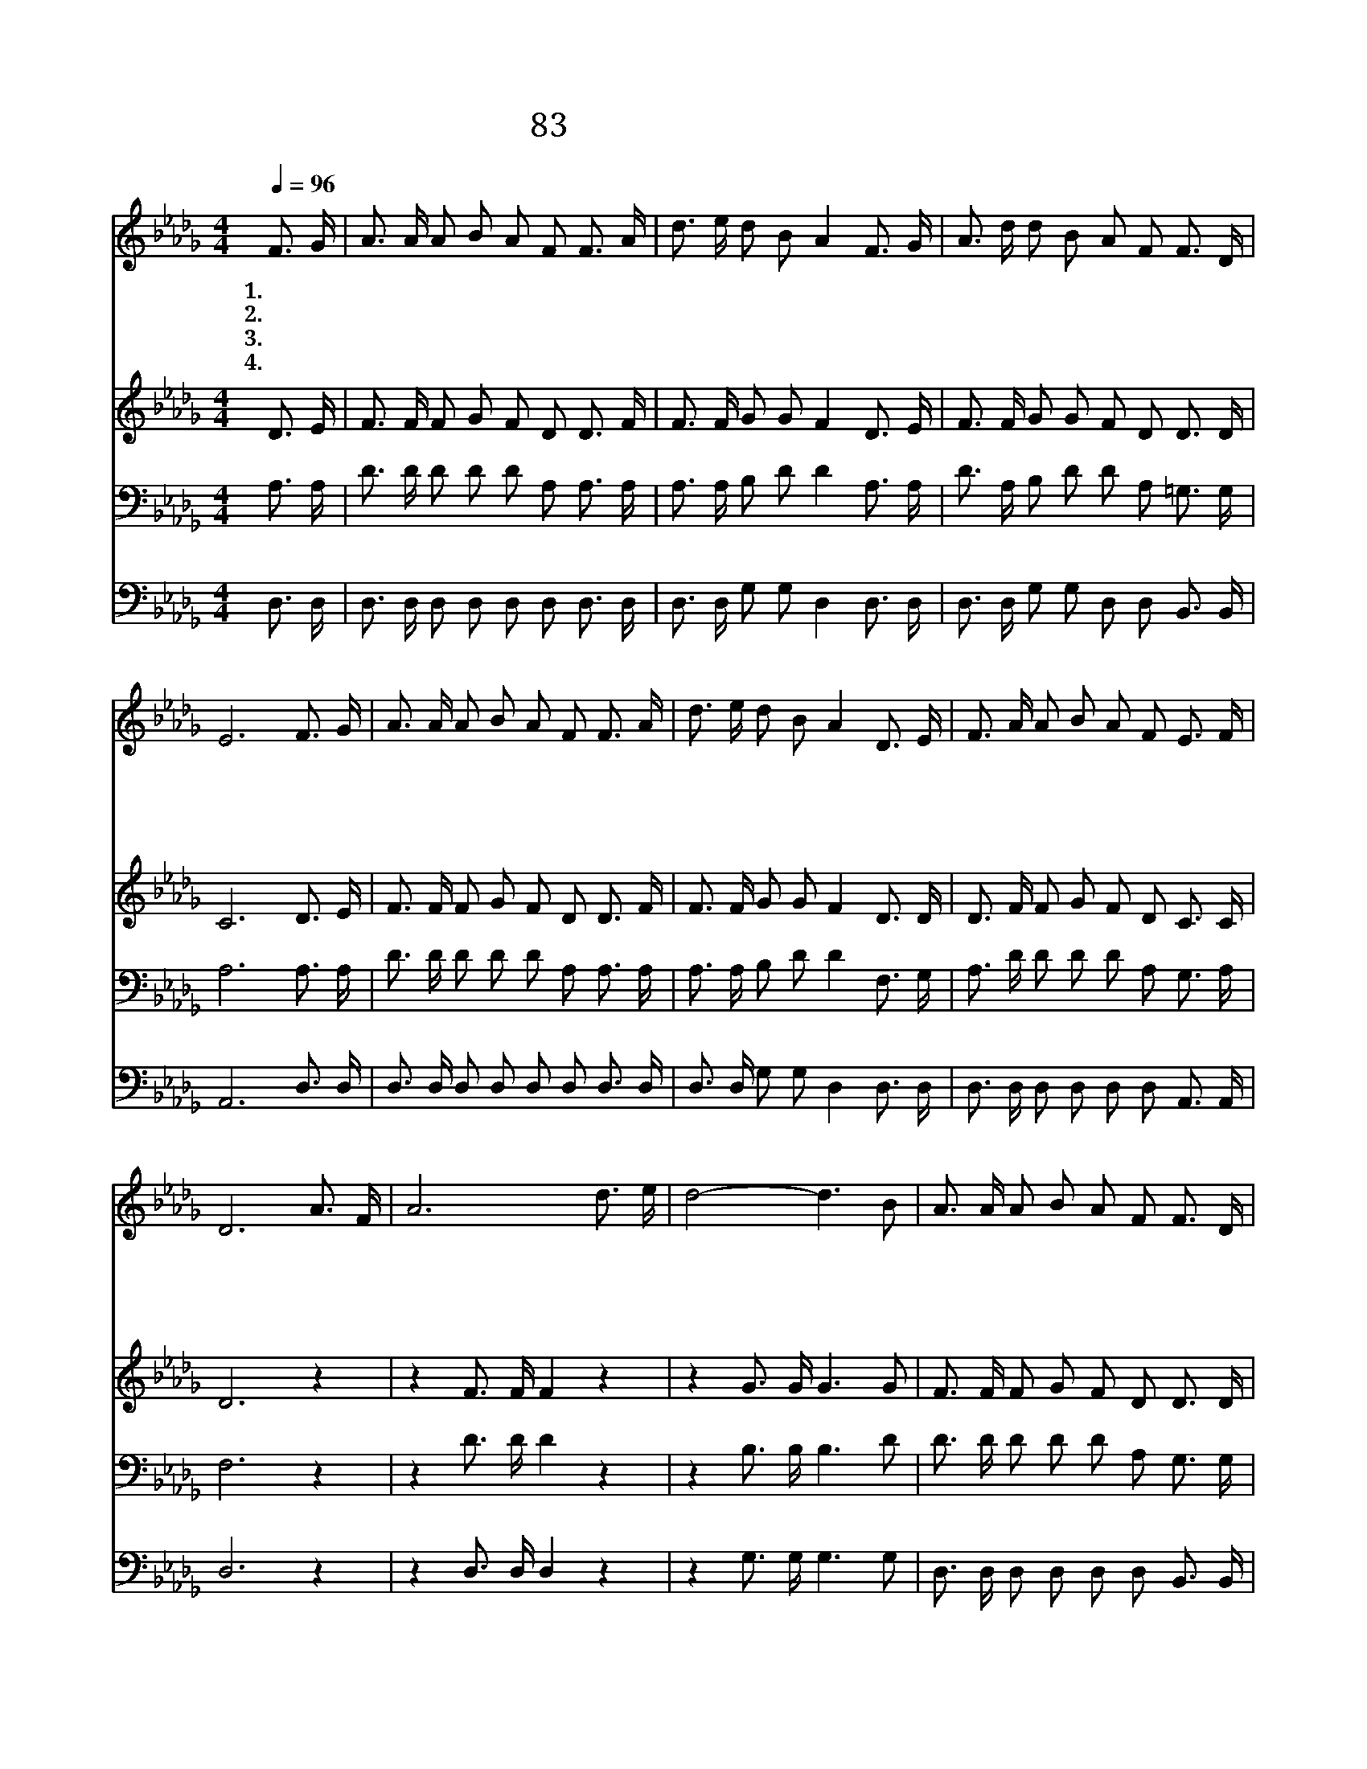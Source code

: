 X:83
T:83 나의 맘에 수심 구름
Z:J.B.Mackay/J.B.Mackay
Z:Copyright © 1999 by ÀüµµÈ¯
Z:All Rights Reserved
%%score 1 2 3 4
L:1/16
Q:1/4=96
M:4/4
I:linebreak $
K:Db
V:1 treble
V:2 treble
V:3 bass
V:4 bass
V:1
 F3 G | A3 A A2 B2 A2 F2 F3 A | d3 e d2 B2 A4 F3 G | A3 d d2 B2 A2 F2 F3 D | E12 F3 G | %5
w: 1.~나 의|맘 에 수 심 구 름 가 득|하 게 덮 이 고 슬 픈|눈 물 속 절 없 이 흐 를|때 인 자|
w: 2.~무 거|운 짐 등 에 지 고 인 생|길 을 가 는 자 힘 이|없 어 쓰 러 지 려 할 때|에 능 력|
w: 3.~지 은|죄 를 돌 아 보 니 부 끄|럽 고 괴 로 와 자 나|깨 나 맘 에 화 평 없 을|때 추 한|
w: 4.~요 단|강 을 건 너 가 서 시 온|성 을 향 할 때 나 와|항 상 동 행 할 이 누 굴|까 두 려|
 A3 A A2 B2 A2 F2 F3 A | d3 e d2 B2 A4 D3 E | F3 A A2 B2 A2 F2 E3 F | D12 A3 F | A12 d3 e | %10
w: 하 고 부 드 러 운 음 성|으 로 부 르 사 나 를|위 로 할 이 누 가 있 을|까 주 예|수 주 예|
w: 있 는 팔 을 펴 서 나 의|손 을 붙 들 어 나 를|구 해 줄 이 누 가 있 을|까 * *||
w: 죄 인 용 납 하 여 품 에|안 아 주 시 고 깨 끗|한 맘 주 실 이 가 누 굴|까 * *||
w: 움 의 검 은 구 름 모 두|헤 쳐 버 리 고 나 의|갈 길 인 도 할 이 누 굴|까 * *||
 d8- d6 B2 | A3 A A2 B2 A2 F2 F3 D | E12 F3 G | A2 A2 A3 B A6 A2 | B2 d2 d3 B A4 D3 E | %15
w: 수 * 주|예 수 밖 에 누 가 있 으|랴 슬 퍼|낙 심 될 때 에 내|친 구 되 시 는 구 주|
w: |||||
w: |||||
w: |||||
 F3 A d2 B2 A2 F2 E3 F | D12 :| |] %18
w: 예 수 밖 에 다 시 없 도|다||
w: |||
w: |||
w: |||
V:2
 D3 E | F3 F F2 G2 F2 D2 D3 F | F3 F G2 G2 F4 D3 E | F3 F G2 G2 F2 D2 D3 D | C12 D3 E | %5
 F3 F F2 G2 F2 D2 D3 F | F3 F G2 G2 F4 D3 D | D3 F F2 G2 F2 D2 C3 C | D12 z4 | z4 F3 F F4 z4 | %10
 z4 G3 G G6 G2 | F3 F F2 G2 F2 D2 D3 D | C12 D3 E | F2 F2 F3 G F6 F2 | G2 G2 G3 G F4 D3 D | %15
 D3 F F2 G2 F2 D2 C3 C | D12 :| |] %18
V:3
 A,3 A, | D3 D D2 D2 D2 A,2 A,3 A, | A,3 A, B,2 D2 D4 A,3 A, | D3 A, B,2 D2 D2 A,2 =G,3 G, | %4
 A,12 A,3 A, | D3 D D2 D2 D2 A,2 A,3 A, | A,3 A, B,2 D2 D4 F,3 G, | A,3 D D2 D2 D2 A,2 G,3 A, | %8
 F,12 z4 | z4 D3 D D4 z4 | z4 B,3 B, B,6 D2 | D3 D D2 D2 D2 A,2 G,3 G, | A,12 A,3 A, | %13
 D2 D2 D3 D D6 D2 | D2 B,2 B,3 D D4 F,3 G, | A,3 D A,2 D2 D2 A,2 G,3 A, | F,12 :| |] %18
V:4
 D,3 D, | D,3 D, D,2 D,2 D,2 D,2 D,3 D, | D,3 D, G,2 G,2 D,4 D,3 D, | %3
 D,3 D, G,2 G,2 D,2 D,2 B,,3 B,, | A,,12 D,3 D, | D,3 D, D,2 D,2 D,2 D,2 D,3 D, | %6
 D,3 D, G,2 G,2 D,4 D,3 D, | D,3 D, D,2 D,2 D,2 D,2 A,,3 A,, | D,12 z4 | z4 D,3 D, D,4 z4 | %10
 z4 G,3 G, G,6 G,2 | D,3 D, D,2 D,2 D,2 D,2 B,,3 B,, | A,,12 D,3 D, | D,2 D,2 D,3 D, D,6 D,2 | %14
 G,2 G,2 G,3 G, D,4 D,3 D, | D,3 D, D,2 D,2 D,2 D,2 A,,3 A,, | D,12 :| |] %18

